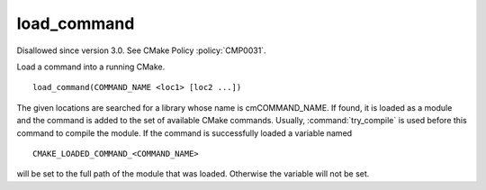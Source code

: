 load_command
------------

Disallowed since version 3.0.  See CMake Policy :policy:`CMP0031`.

Load a command into a running CMake.

::

  load_command(COMMAND_NAME <loc1> [loc2 ...])

The given locations are searched for a library whose name is
cmCOMMAND_NAME.  If found, it is loaded as a module and the command is
added to the set of available CMake commands.  Usually,
:command:`try_compile` is used before this command to compile the
module.  If the command is successfully loaded a variable named

::

  CMAKE_LOADED_COMMAND_<COMMAND_NAME>

will be set to the full path of the module that was loaded.  Otherwise
the variable will not be set.
